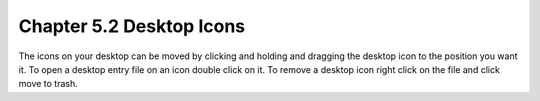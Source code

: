 Chapter 5.2 Desktop Icons
=========================

The icons on your desktop can be moved by clicking and holding and dragging the desktop icon to the position you want it. To open a desktop entry file on an icon double click on it. To remove a desktop icon right click on the file and click move to trash.
